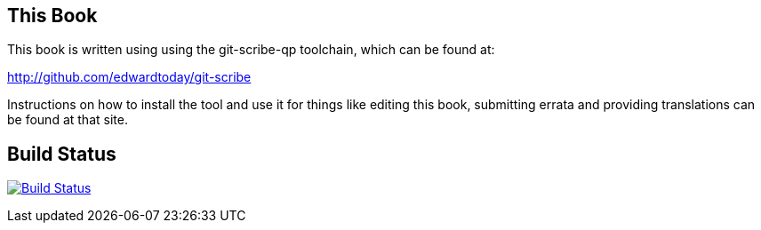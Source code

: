 == This Book

This book is written using using the git-scribe-qp toolchain, which can be found at:

http://github.com/edwardtoday/git-scribe

Instructions on how to install the tool and use it for things like editing this book,
submitting errata and providing translations can be found at that site.

== Build Status

image:https://travis-ci.org/edwardtoday/sansi-book.png?branch=master["Build Status", link="https://travis-ci.org/edwardtoday/sansi-book"]
